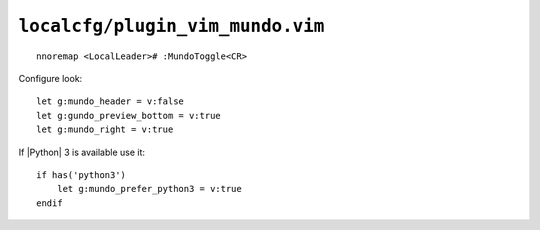 ``localcfg/plugin_vim_mundo.vim``
=================================

::

    nnoremap <LocalLeader># :MundoToggle<CR>

Configure look::

    let g:mundo_header = v:false
    let g:gundo_preview_bottom = v:true
    let g:mundo_right = v:true

If |Python| 3 is available use it::

    if has('python3')
        let g:mundo_prefer_python3 = v:true
    endif
